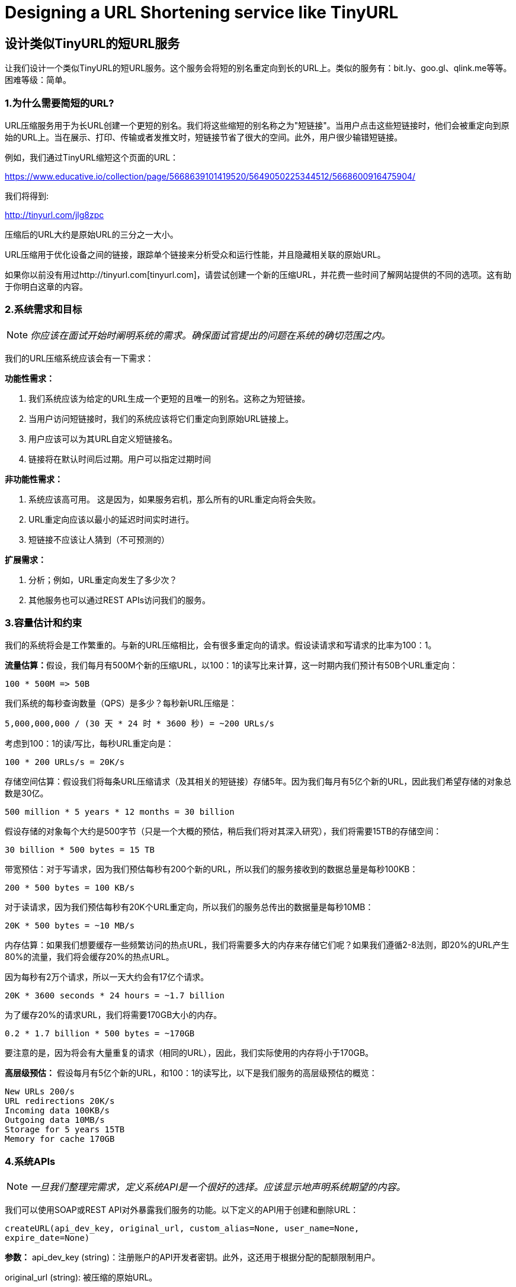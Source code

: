 = Designing a URL Shortening service like TinyURL

== 设计类似TinyURL的短URL服务

让我们设计一个类似TinyURL的短URL服务。这个服务会将短的别名重定向到长的URL上。类似的服务有：bit.ly、goo.gl、qlink.me等等。困难等级：简单。


=== 1.为什么需要简短的URL?

URL压缩服务用于为长URL创建一个更短的别名。我们将这些缩短的别名称之为"短链接"。当用户点击这些短链接时，他们会被重定向到原始的URL上。当在展示、打印、传输或者发推文时，短链接节省了很大的空间。此外，用户很少输错短链接。

例如，我们通过TinyURL缩短这个页面的URL：

https://www.educative.io/collection/page/5668639101419520/5649050225344512/5668600916475904/

我们将得到:

http://tinyurl.com/jlg8zpc

压缩后的URL大约是原始URL的三分之一大小。

URL压缩用于优化设备之间的链接，跟踪单个链接来分析受众和运行性能，并且隐藏相关联的原始URL。

如果你以前没有用过http://tinyurl.com[tinyurl.com]，请尝试创建一个新的压缩URL，并花费一些时间了解网站提供的不同的选项。这有助于你明白这章的内容。

=== 2.系统需求和目标

[NOTE]
_你应该在面试开始时阐明系统的需求。确保面试官提出的问题在系统的确切范围之内。_

我们的URL压缩系统应该会有一下需求：


*功能性需求：*

1. 我们系统应该为给定的URL生成一个更短的且唯一的别名。这称之为短链接。
2. 当用户访问短链接时，我们的系统应该将它们重定向到原始URL链接上。
3. 用户应该可以为其URL自定义短链接名。
4. 链接将在默认时间后过期。用户可以指定过期时间

*非功能性需求：*

1. 系统应该高可用。 这是因为，如果服务宕机，那么所有的URL重定向将会失败。
2. URL重定向应该以最小的延迟时间实时进行。
3. 短链接不应该让人猜到（不可预测的）

*扩展需求：*

. 分析；例如，URL重定向发生了多少次？
. 其他服务也可以通过REST APIs访问我们的服务。

=== 3.容量估计和约束

我们的系统将会是工作繁重的。与新的URL压缩相比，会有很多重定向的请求。假设读请求和写请求的比率为100：1。

**流量估算：**假设，我们每月有500M个新的压缩URL，以100：1的读写比来计算，这一时期内我们预计有50B个URL重定向：

[source,text]
----
100 * 500M => 50B
----

我们系统的每秒查询数量（QPS）是多少？每秒新URL压缩是：

[source,text]
----
5,000,000,000 / (30 天 * 24 时 * 3600 秒) = ~200 URLs/s
----

考虑到100：1的读/写比，每秒URL重定向是：

[source,text]
----
100 * 200 URLs/s = 20K/s
----

存储空间估算：假设我们将每条URL压缩请求（及其相关的短链接）存储5年。因为我们每月有5亿个新的URL，因此我们希望存储的对象总数是30亿。

[source,text]
----
500 million * 5 years * 12 months = 30 billion
----

假设存储的对象每个大约是500字节（只是一个大概的预估，稍后我们将对其深入研究），我们将需要15TB的存储空间：

[source, text]
----
30 billion * 500 bytes = 15 TB
----

带宽预估：对于写请求，因为我们预估每秒有200个新的URL，所以我们的服务接收到的数据总量是每秒100KB：

[source, text]
----
200 * 500 bytes = 100 KB/s
----

对于读请求，因为我们预估每秒有20K个URL重定向，所以我们的服务总传出的数据量是每秒10MB：

[source, text]
----
20K * 500 bytes = ~10 MB/s
----

内存估算：如果我们想要缓存一些频繁访问的热点URL，我们将需要多大的内存来存储它们呢？如果我们遵循2-8法则，即20%的URL产生80%的流量，我们将会缓存20%的热点URL。

因为每秒有2万个请求，所以一天大约会有17亿个请求。

[source, text]
----
20K * 3600 seconds * 24 hours = ~1.7 billion
----

为了缓存20%的请求URL，我们将需要170GB大小的内存。

[source, text]
----
0.2 * 1.7 billion * 500 bytes = ~170GB
----

要注意的是，因为将会有大量重复的请求（相同的URL），因此，我们实际使用的内存将小于170GB。

*高层级预估：* 假设每月有5亿个新的URL，和100：1的读写比，以下是我们服务的高层级预估的概览：

[source, text]
----
New URLs 200/s
URL redirections 20K/s
Incoming data 100KB/s
Outgoing data 10MB/s
Storage for 5 years 15TB
Memory for cache 170GB
----

=== 4.系统APIs
[NOTE]
_一旦我们整理完需求，定义系统API是一个很好的选择。应该显示地声明系统期望的内容。_

我们可以使用SOAP或REST API对外暴露我们服务的功能。以下定义的API用于创建和删除URL：

[source, text]
----
createURL(api_dev_key, original_url, custom_alias=None, user_name=None,
expire_date=None)
----

*参数：*
api_dev_key (string)：注册账户的API开发者密钥。此外，这还用于根据分配的配额限制用户。

original_url (string): 被压缩的原始URL。

custom_alias (string): URL的可选的自定义值。

user_name (string): 编码中使用的可选的用户名。

expire_date (string): 压缩URL可选的过期时间。

*返回值： (string)*
成功新增后返回压缩的URL；否则，返回错误码。

[source, text]
----
deleteURL(api_dev_key, url_key)
----

“url_key”表示一个可被检索的压缩URL字符串。成功删除后将返回“URL Removed”。

*我们如何检测和防止数据滥用？* 在当前的设计中，恶意用户可以通过消耗所有的URL密钥来迫使我们破产。为了防止数据滥用，我们可以通过用户的api_dev_key来限制用户。每一个api_dev_key可以限制URL的创建数量和一段时间内URL重定向的数量（可以为每个开发者的密钥设置不同的时间段）。

=== 5. Database Design
[NOTE]
在面试的早期阶段定义数据库模式将有助于理解不同组件之间的数据流，之后会指导数据分区。

关于我们将存储的数据的性质的一些观察如下：

. 我们需要存储数十亿条记录。
. 存储的每个对象都很小（小于1K）。
. 记录与除了存储创建URL的用户有关联，与其他的记录是没有关系的。
. 我们的服务是包含大量读操作的。

*数据库模式：*
我们需要两张表：一个用于存储URL映射的相关信息，一个存储创建短链接的用户数据。



*我们使用哪种数据库呢？* 因为我们预计要存储数十亿行数据，并且我们不需要使用对象之间的关系，NoSQL的键值对存储，如 https://en.wikipedia.org/wiki/Amazon_DynamoDB[DynamoDB] 、 https://en.wikipedia.org/wiki/Apache_Cassandra[Cassandra] 或 https://en.wikipedia.org/wiki/Riak[Riak] 都是一个很好的选择。选择使用NoSQL也更容易扩展。详情请参考 https://www.educative.io/collection/page/5668639101419520/5649050225344512/5728116278296576/[SQL vs NoSQL]。


=== 6. 基本系统设计与算法
本节要解决的问题是，如何为给定的URL生成一个短的且唯一的值。

在第一章的TinyURL例子中，压缩的URL是“http://tinyurl.com/jlg8zpc”。这个URL的最后6位字符是我们想生成的短值。我们在这提供了两种解决方案：

==== 6.1. 编码实际的URL

我们计算给定URL的唯一hash值（如： https://en.wikipedia.org/wiki/MD5[MD5] 或者 https://en.wikipedia.org/wiki/SHA-2[SHA256] 等）。然后对hash值进行编码以进行展示。这种编码可以是base36（[a-z, 0-9]）或者base62([A-Z, a-z, 0-9])，并且如果我们添加‘-’和‘.’，那么我们可以使用base64编码。一个合理的问题是，压缩键的长度应该是几个字符？6个、8个或者10个字符。

使用base64编码，一串6个字母长的键将生成64^6=约687亿种不同的字符串。
使用base64编码，一串8个字幕长的键将生成64^8=约281万亿种不同的字符串。

假设有687亿种唯一字符串，那么6个字母的足以满足我们的系统。

如果我们使用MD5算法作为hash函数，它将会生成一个128位的hash值。base64编码后，我们将得到一个包含21个以上字符的字符串（因为每个base64编码的字符都有6位的哈希值）。因此每个压缩值只有8个字符的空间，那么我们改如何选择键呢？我们可以将前6或者8个字母作为键。但是，这可能导致键重复，在此基础上，我们可以从编码字符串中选择一些其他的字符或者交换一些字符。

*我们的解决方案有哪些不同的问题呢？* 我们的编码方案有以下两个问题：

1. 如果多个用户输入同一个URL，他们会得要相同的压缩URL，这是不可接受的。
2. 如果URL的某部分已经被编码了，该怎么办？比如： http://www.educative.io/distributed.php?
id=design, and http://www.educative.io/distributed.php%3Fid%3Ddesign 除URL编码之外，其他的均相同。

*问题的解决方法：* 我们可以在每个输入的URL后追加一个递增的序列号，以使其唯一，然后生成一个哈希值。不过，我们无需把此序列号存储到数据库。这个方法的问题是序列号会不断的增加，它会溢出吗？追加递增的序列号也会影像服务的性能。

另一种解决方案是可以追加用户ID（应该是唯一的）到输入的URL上，如果用户没有登录，那么必须让用户选择一个唯一值。即使在此之后，如果发生冲突，我们也必须生成键，直到获得一个唯一的键值。


==== 6.2. 离线生成密钥
我们可以拥有一个独立的密钥生成服务（KGS），该服务可以预先生成随机的六个字母并将其存储到数据库中（我们称之为密钥数据库）。每当我们想要压缩URL时，我们将会获取某个已经生成的密钥并使用它。这种方法会使用URL压缩变得简单、快捷。我们不但不用编码URL，而且不必担心重复和冲突问题。KGS将会确保所有新增到数据库的密钥是唯一的。

*并发会导致问题吗？* 一旦一个密钥被使用，应在数据库中对其进行标记，确保它不会再次被使用。如果有多个服务同时读取密钥，可能会发生这样一种情况，两个或多个服务试图从数据库中读取同一个密钥。该如何解决这个并发问题呢？

服务器会使用KGS读取/标记数据库中的密钥。KGS可以使用两个表存储密钥：一个表存储没有使用过的密钥，一个表存储所有使用过的密钥。一旦KGS将密钥提供给某一个服务器，它将会把密钥移动到被使用过的密钥表中。KGS总会存储一些密钥在内存中，以便于当某个服务需要他们时，可以很快地获取到密钥。

为了简单起见，一旦KGS将密钥加载到内存中，就可以将他们移动到被使用过的密钥表中。这确保每个服务器获取唯一的密钥。如果KGS在将所有已加载到内存的密钥分配给服务器之前宕机，那么我们将会浪费掉这些密钥-鉴于我们有大量的密钥，这个结果是可接受的。KGS也必须确保同一个密钥不会分配给多个服务器。为此，它必须同步持有（或锁定）密钥的数据结构，然后再把它分配给服务器并删除它。

*密钥数据库的大小是多少？* 使用base64编码，我们将生成68.7B个唯一的六位字母的密钥。如果我们需要一个字节存储一个字母数字的字符，则可以将所有的字符存储在：

[source,text]
----
6 (characters per key) * 68.7B (unique keys) = 412 GB.
----

KGS是不是一个单点故障吗？是的，它是单点故障。为了解决这个问题，我们可以添加KGS的备份副本。每当主服务宕机时，备份服务可以接管主服务生成并提供密钥。每个应用服务器可以缓存密钥数据库的数据吗？是的，这可以加快服务提供的速度。虽然在这种情况下，应用服务器在消耗完所有密钥之前宕机时会丢失这些密钥。但这是可以接收的，因为我们有680亿个唯一的6个字符的密钥。我们将如何执行键查找？我们可以在数据库或者键值存储中查找密钥，以获取完整的URL。如果URL存在，发送“HTTP 302 Redirect”状态到浏览器，并在存储的URL设置到请求中的“Location”字段中进行传递。如果在系统中没有找到这个密钥，发送一个“HTTP 404 Not Found”状态或者将用户重定向到首页。我们应该对自定义别名设置大小限制吗？我们的服务支持自定义别名。用户可以选择自己喜欢的任何“键”，但提供自定义别名不是强制的。但是，限制自定义别名的大小是合理的（并且通常是值得做的），以确保我们拥有一致的URL数据库。假设用户可以为每个客户密钥指定最多16个字符（如上述数据库架构所示）。

image::../image/image-2021-05-15-23-13-24-229.png[]

URL压缩的高级系统设计

=== 7. 数据分区和备份

为了扩展我们的数据库，我们需要对数据库进行分区，以便可以存储数十亿条URL。我们需要提出一个分区方案，将数据划分并存储到不同的数据库服务器中。

.. *基于范围的分区：* 我们可以基于URL的首字母或者哈希值将URL存储到单独的分区中。因此，以字母‘A’开头的所有URL存储在一个分区中，以字母‘B’开头的所有URL存储在一个分区中，以此类推。这种方法成为之基于范围的分区。我们甚至可以将不常出现的字母开头的URL存储到同一个数据库分区中。我们应该提出一个静态分区方案，以便于我们始终可以以可预测的方式存储或发现文件。

这种方法的主要问题是会导致数据不均衡。例如：我们决定把所有以字母‘E’开始的URL存储到一个数据库分区，但是随后我们发现有大量的以字母‘Ｅ’开始的URL。

.. *基于Hash的分区：* 在这个方案中，我们对存储对象的进行哈希处理。然后，我们根据哈希值计算要使用哪个分区。在我们的例子中，我们可以使用‘key’或者实际URL的哈希值来决定使用哪个分区来存储数据对象。

哈希函数会将URL随机地分配到不同的分区中（例如：哈希函数总是映射任意密钥到１－６的之间数字中），并且该数字代表我们储存对象的分区。

这种方法仍热会导致分区过载，可以使用 https://www.educative.io/collection/page/5668639101419520/5649050225344512/5709068098338816/[一致性哈希] 来解决这个问题。

=== 8. 缓存

我们可以缓存经常访问的URL。我们可以使用一些现成的解决方案，比如Memcache，它可以存储带有各自哈希值的完整的URL。在访问后端存储之前，应用程序服务器可以快速检查缓存中是否存在想要查询的URL。

*我们应该需要多大的缓存？* 我们可以以每日流量的20％开始，并且根据用户的使用方式，可以调整所需缓存服务器的数量。如上所述，我们需要170GB的内存来缓存20％的每日流量。因为现代服务器具有256GB的内存，因此我们可以很简单地将所有缓存装入一台机器。另外，我们可以使用几台较小的服务器来存储这些热点URL数据。

*哪种缓存驱逐策略最合适我们的需求？* 当缓存已满，并且我们想用较新或较热的URL替换缓存中的链接数据时，该如何选择呢？最近最少使用策略（LRU）可能是一个合理的策略。根绝此策略，我们将首先放弃最近最少使用的URL。我们可以使用 https://docs.oracle.com/javase/7/docs/api/java/util/LinkedHashMap.html[LinkedHashMap] 或者类似的数据结构存储我们的URL和哈希值，这也将跟踪最近访问过的URL。

为了进一步提高效率，我们可以备份缓存服务器以在他们之间进行负载。
To further increase the efficiency, we can replicate our caching servers to distribute load between them.

*如何更新每一个备份的缓存？* 每当发生高速缓存为命中时，服务器会访问后台数据库。当这种情况发生时，我们可以更新缓存，并且传递新的条目传递给所有的缓存备份。每个副本可以通过添加新的条目更新其缓存。如果副本已经具有该条目，可以简单地忽略此次更新。

=== 9.负载均衡 (LB)

可以在系统的这三个地方添加负载均衡：

. 客户端和应用程序服务器之间
. 应用程序服务器和数据库服务器之间
. 应用程序服务器和缓存服务器之间

最初，我们可以使用简单的轮询方式将传入的请求平均分配给后端服务器。该LB易于实现，不会给系统带来任何开销。这个LB的方案的另一个好处是，如果某个服务器宕机，LB会将其从轮询中移除，并停止向该服务器发送任何请求。

轮询负载均衡的一个问题是，它不会考虑服务器的负载。如果一个服务器过载或者变慢，此LB仍会向这个服务器发送新的请求。为了解决这个问题，一个更智能的LB解决方案是定期向后台服务器查询其负载，并根据该负载调整向服务器发送请求的流量。

=== 10. 清除或数据库清理

数据条目应该永久保存还是被清除？如果达到了用户指定的过期时间，该链接如何处理？

如果选择主动查询过期链接并将其移除，这会给数据库带来很大的压力。相反，我们可以慢慢地删除过期的链接并做懒清理。我们的服务将确保只有过期的链接会被删除，虽然一些过期的链接会存活更长的时间，但是它不会被返回给用户。

* 每当用户试图访问一个过期的链接时，系统会删除该链接并且返回一个错误给用户。
* 周期性地运行一个独立的清除服务从存储介质和缓存中移除过期的链接。这个服务应该是轻量级的，并且可以计划只在预期用户流量较低的情况下运行。
* 我们对每一个链接都有默认的过期时间（比如：2年）。
* 删除过期链接之后，可以把密钥存储到密钥数据库中以便再次使用。
* 我们应该删除一段时间内未使用的链接吗？比如这个时间为6个月。这可能很棘手。由于存储设备价格便宜，我们可以决定永久保存链接。


image::../image/detailed-component-design-for-URL-shortening.png[]

URL压缩系统组件设计详情


=== 11. 遥测

短URL被使用了多少次？用户位置是什么？等等。将如何存储这些统计信息？如果它是在每个视图上更新的数据库行的一部分，那么当大量的并发请求访问一个受欢迎的URL时，会发生什么呢？

一些值得跟踪的统计信息：访客的国家或地区信息；访问的日期和时间；引用点击、浏览、或者被访问的页面的平台的网页地址。

=== 12.安全和权限

用户可以创建私有的URL或者允许特定的一组用户访问某个URL？

我们可以在数据库中存储每一个URL的权限级别（共有或者私有）。我们还可以创建一个单独的表来存储有权限查看特定URL的UserID。如果一个用户访问未授权的URL，我们可以向其发送一个错误吗（HTTP 401）。假设我们将数据存储到向Cassandra这样的NoSQL宽列数据库中，则表存储权限的密钥将回时‘Hash’（或者KGS生成的‘Key’）。这些列将存储哪些有权查看URL的用户的UserID。
